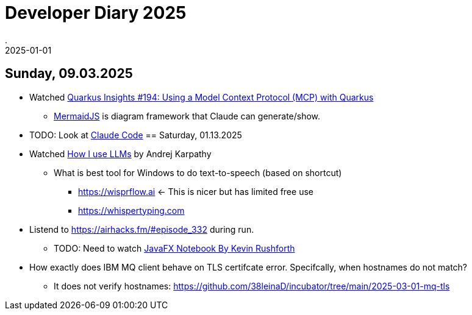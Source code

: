 = Developer Diary 2025
.
2025-01-01
:jbake-type: page
:jbake-tags: misc
:jbake-status: published

== Sunday, 09.03.2025

* Watched link:https://www.youtube.com/watch?v=qr7ysMrVxMY[Quarkus Insights #194: Using a Model Context Protocol (MCP) with Quarkus]
** link:https://mermaid.js.org/[MermaidJS] is diagram framework that Claude can generate/show.
* TODO: Look at link:https://docs.anthropic.com/en/docs/agents-and-tools/claude-code/overview[Claude Code]
== Saturday, 01.13.2025

* Watched link:https://www.youtube.com/watch?v=EWvNQjAaOHw[How I use LLMs] by Andrej Karpathy
** What is best tool for Windows to do text-to-speech (based on shortcut)
*** link:https://wisprflow.ai[] <- This is nicer but has limited free use
*** link:https://whispertyping.com[]

* Listend to link:[https://airhacks.fm/#episode_332] during run.
** TODO: Need to watch link:https://youtu.be/R9yhbaN5Xxs[JavaFX Notebook By Kevin Rushforth]

* How exactly does IBM MQ client behave on TLS certifcate error. Specifcally, when hostnames do not match?
** It does not verify hostnames: link:https://github.com/38leinaD/incubator/tree/main/2025-03-01-mq-tls[]
